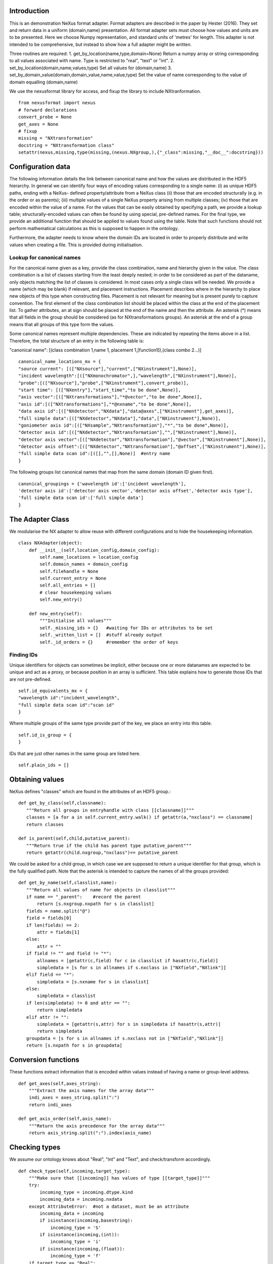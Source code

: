 Introduction
============

This is an demonstration NeXus format adapter. Format adapters are
described in the paper by Hester (2016). They set and return data in a
uniform (domain,name) presentation.  All format adapter sets must
choose how values and units are to be presented. Here we choose Numpy
representation, and standard units of 'metres' for length.  This
adapter is not intended to be comprehensive, but instead to show how a
full adapter might be written.

Three routines are required:
1. get_by_location(name,type,domain=None)
Return a numpy array or string corresponding to
all values associated with name. Type
is restricted to "real", "text" or "int".
2. set_by_location(domain,name,values,type)
Set all values for (domain,name)
3. set_by_domain_value(domain,domain_value,name,value,type)
Set the value of name corresponding to the value of domain equalling (domain,name)

We use the nexusformat library for access, and fixup the library
to include NXtranformation. ::
  
    from nexusformat import nexus
    # forward declarations
    convert_probe = None
    get_axes = None
    # fixup
    missing = "NXtransformation"
    docstring = "NXtransformation class"
    setattr(nexus,missing,type(missing,(nexus.NXgroup,),{"_class":missing,"__doc__":docstring}))
    

Configuration data
==================

The following information details the link between canonical name and
how the values are distributed in the HDF5 hierarchy. In general we
can identify four ways of encoding values corresponding to a single
name: (i) as unique HDF5 paths, ending with a NeXus- defined
property/attribute from a NeXus class (ii) those that are encoded
structurally (e.g. in the order or as parents); (iii) multiple values
of a single NeXus property arising from multiple classes; (iv) those
that are encoded within the value of a name.  For the values that can
be easily obtained by specifying a path, we provide a lookup table;
structurally-encoded values can often be found by using special,
pre-defined names.  For the final type, we provide an additional
function that should be applied to values found using the table.  Note
that such functions should not perform mathematical calculations as
this is supposed to happen in the ontology.

Furthermore, the adapter needs to know where the domain IDs are
located in order to properly distribute and write values when
creating a file.  This is provided during initialisation.

Lookup for canonical names
--------------------------

For the canonical name given as a key, provide the class combination,
name and hierarchy given in the value.  The class combination is a
list of classes starting from the least deeply nested; in order to be
considered as part of the dataname, only objects matching the list of
classes is considered. In most cases only a single class will be
needed.  We provide a name (which may be blank) if relevant, and
placement instructions.  Placement describes where in the hierarchy to
place new objects of this type when constructing files.  Placement is
not relevant for meaning but is present purely to capture convention.
The first element of the class combination list should be placed within
the class at the end of the placement list.  To gather attributes, an
at sign should be placed at the end of the name and then the attribute.
An asterisk (*) means that all fields in the group should be considered
(as for NXtransformations groups). An asterisk at the end of a group
means that all groups of this type form the values.

Some canonical names represent multiple dependencies.  These are
indicated by repeating the items above in a list.  Therefore, the total
structure of an entry in the following table is:

"canonical name": [(class combination 1,name 1, placement 1,[function1]),(class combo 2...)]

::

    canonical_name_locations_mx = {
    "source current": [(["NXsource"],"current",["NXinstrument"],None)],
    "incident wavelength":[(["NXmonochromator",],"wavelength",["NXinstrument"],None)],
    "probe":[(["NXsource"],"probe",["NXinstrument"],convert_probe)],
    "start time": [(["NXentry"],"start_time","to be done",None)],
    "axis vector":[(["NXtransformations"],"*@vector","to be done",None)],
    "axis id":[(["NXtransformations"],"*@nxname","to be done",None)],
    "data axis id":[(["NXdetector","NXdata"],"data@axes",["NXinstrument"],get_axes)],
    "full simple data":[(["NXdetector","NXdata"],"data",["NXinstrument"],None)],
    "goniometer axis id":[(["NXsample","NXtransformation"],"*","to be done",None)],
    "detector axis id":[(["NXdetector","NXtransformation"],"",["NXinstrument"],None)],
    "detector axis vector":[(["NXdetector","NXtransformation"],"@vector",["NXinstrument"],None)],
    "detector axis offset":[(["NXdetector","NXtransformation"],"@offset",["NXinstrument"],None)],
    "full simple data scan id":[([],"",[],None)]  #entry name
    }

The following groups list canonical names that map from the same domain (domain ID given first). ::
    
    canonical_groupings = {'wavelength id':['incident wavelength'],
    'detector axis id':['detector axis vector','detector axis offset','detector axis type'],
    'full simple data scan id':['full simple data']
    }



The Adapter Class
=================

We modularise the NX adapter to allow reuse with different configurations and
to hide the housekeeping information. ::

    class NXAdapter(object):
        def __init__(self,location_config,domain_config):
            self.name_locations = location_config
            self.domain_names = domain_config
            self.filehandle = None
            self.current_entry = None
            self.all_entries = []
            # clear housekeeping values
            self.new_entry()

        def new_entry(self):
            """Initialise all values"""
            self._missing_ids = {}   #waiting for IDs or attributes to be set
            self._written_list = []  #stuff already output
            self._id_orders = {}     #remember the order of keys

Finding IDs
-----------

Unique identifiers for objects can sometimes be implicit, either because
one or more datanames are expected to be unique and act as a proxy, or
because position in an array is sufficient.  This table explains how to
generate those IDs that are not pre-defined. ::

            self.id_equivalents_mx = {
            "wavelength id":"incident_wavelength",
            "full simple data scan id":"scan id"
            }
  
Where multiple groups of the same type provide part of the key, we place an
entry into this table. ::

            self.id_is_group = {
            }

IDs that are just other names in the same group are listed here. ::

            self.plain_ids = []

Obtaining values
================

NeXus defines "classes" which are found in the attributes of
an HDF5 group.::

        def get_by_class(self,classname):
           """Return all groups in entryhandle with class [[classname]]"""
           classes = [a for a in self.current_entry.walk() if getattr(a,"nxclass") == classname]
           return classes

        def is_parent(self,child,putative_parent):
           """Return true if the child has parent type putative_parent"""
           return getattr(child.nxgroup,"nxclass")== putative_parent

We could be asked for a child group, in which case we are supposed
to return a unique identifier for that group, which is the fully
qualified path. Note that the asterisk is intended to capture the names
of all the groups provided::
       
        def get_by_name(self,classlist,name):
           """Return all values of name for objects in classlist"""
           if name == "_parent":    #record the parent
               return [s.nxgroup.nxpath for s in classlist]
           fields = name.split("@")
           field = fields[0]
           if len(fields) == 2:
               attr = fields[1]
           else:
               attr = ""
           if field != "" and field != "*":
               allnames = [getattr(c,field) for c in classlist if hasattr(c,field)]
               simpledata = [s for s in allnames if s.nxclass in ["NXfield","NXlink"]]
           elif field == "*":
               simpledata = [s.nxname for s in classlist]
           else:
               simpledata = classlist
           if len(simpledata) != 0 and attr == "":
               return simpledata
           elif attr != "":
               simpledata = [getattr(s,attr) for s in simpledata if hasattr(s,attr)]
               return simpledata
           groupdata = [s for s in allnames if s.nxclass not in ["NXfield","NXlink"]]
           return [s.nxpath for s in groupdata]

Conversion functions
====================

These functions extract information that is encoded within values instead of having
a name or group-level address. ::

        def get_axes(self,axes_string):
            """Extract the axis names for the array data"""
            indi_axes = axes_string.split(":")
            return indi_axes

        def get_axis_order(self,axis_name):
            """Return the axis precedence for the array data"""
            return axis_string.split(":").index(axis_name)
    
Checking types
==============

We assume our ontology knows about "Real", "Int" and "Text", and check/transform
accordingly. ::

        def check_type(self,incoming,target_type):
            """Make sure that [[incoming]] has values of type [[target_type]]"""
            try:
                incoming_type = incoming.dtype.kind
                incoming_data = incoming.nxdata
            except AttributeError:  #not a dataset, must be an attribute
                incoming_data = incoming
                if isinstance(incoming,basestring):
                    incoming_type = 'S'
                if isinstance(incoming,(int)):
                    incoming_type = 'i'
                if isinstance(incoming,(float)):
                    incoming_type = 'f'
            if target_type == "Real":
                if incoming_type not in 'fiu':
                    raise ValueError, "Real type has actual type %s" % incoming_type
            # for integer data we could round instead...
            elif target_type == "Int": 
                if incoming_type not in 'iu':
                    raise ValueError, "Integer type has actual type %s" % incoming_type
            elif target_type == "Text":
                if incoming_type not in 'OSU':
                    raise ValueError, "Character type has actual type %s" % incoming_type
            return incoming_data
            
The API functions
=================

Data unit specification
-----------------------

The data unit is described by a list of constant-valued names, or alternatively,
a list of multiple-valued names.  We go with constant-valued in this example,
as there are so many multiple-valued names. ::

        def get_single_names(self):
            """Return a list of canonical ids that may only take a single
            value in one data unit"""
            return ["full simple data scan id"]

Obtaining values
----------------

We are provided with a name, and possibly a domain.  The name is of the form
"class.property", where the property portion could refer to either a property
or an attribute.::

        def get_by_location(self, name,value_type,domain=None):
          """Return values as [[value_type]] for [[name]]"""
          nxlocation = self.name_locations.get(name,None)
          if nxlocation is None:
              return None
          for nxclassloc,property,dummy,convert_function in nxlocation:
              upper_classes = list(nxclassloc)
              is_group_name = (upper_classes[-1][-1] == "*")
              if is_group_name:
                  upper_classes[-1] == upper_classes[-1][:-1]
              new_classes = self.get_by_class(upper_classes.pop())
              while len(new_classes)>0 and len(upper_classes)>0:
                  target_class = upper_classes.pop()
                  new_classes = [a for a in new_classes if self.is_parent(a,target_class)]
                  if len(new_classes)==0:
                      return []   
              #flatten
              flat_classes = []
              [flat_classes.append(a) for a in new_classes if len(a)>0]
          if not is_group_name:
              all_names = self.get_by_name(flat_classes,property)
          else:
              all_names = [a.nxname for a in flat_classes]
          if len(all_names)==0:
              return []
          if convert_function is not None:
              all_names = map(convert_function,all_names)
          if len(flat_classes)==1:   #only one value
              return self.check_type(all_names[0],value_type)
          else:   #stuff is spread out
              final_list = []
              [final_list.append(a) for a in all_names]
              return map(self.check_type,final_list)

Setting values
--------------

To provide maximum flexibility, we allow non-ID values to be set before the
actual domain ID.  In more complex situations (e.g. a value spread across
several groups) this may mean that we don't know how to partition the
values that we have been provided, so in this case we do not write the
values yet, but wait until the ID has been provided. ::

        def set_by_location(self,name,value,value_type,domain=None):
          """Set value of canonical [[name]] in datahandle"""
          location_info = self.name_locations[name]
          # is this an ID item?
          print 'NX: setting %s (location %s) to %s' % (name,`location_info`,value)
          if name in self.domain_names.keys():
              print 'NX: setting key value %s' % `name`
              self._id_orders[name] = value
              self.write_with_id(name,location_info,value,value_type)
              self._written_list.append(name)
              waiting_values = [(n[0],n[1][1],n[1][2]) for n in self._missing_ids.items() if n[1][0] == name]
              for one_name,one_values,one_type in waiting_values:
                  self.set_by_location(one_name,one_values,one_type)
                  return
          # else get key name corresponding to this name
          needed_id = [k for k in self.domain_names.keys() if name in self.domain_names[k]]
          if len(needed_id)>0: 
              needed_id = needed_id[0]
          else:
              needed_id = None
          if needed_id is None or needed_id in self._written_list or needed_id in self.id_equivalents_mx.keys():
              self.write_with_id(needed_id,location_info,value,value_type)
              self._written_list.append(name)
          else:
              self._missing_ids.update({name:[needed_id,value,value_type]})
              print 'Updated missing ids: ' + `self._missing_ids` + ' waiting on ' + `needed_id`
          return

Writing a simple value
----------------------

This sets a property or attribute value. [[current_loc]] is an NXgroup;
[[name]] is an HDF5 property or attribute (prefixed by @
sign).  ::

        def write_a_value(self,current_loc,name,value):
            """Write a value to the group"""
            # now we've worked our way down to the actual name
            if '@' not in name:
                current_loc[name] = value
            else:
                base,attribute = name.split('@')
                if base != '' and not current_loc.has_key(base):
                    self._missing_ids.update({name:[base,value,value_type]})
                elif base == '':  #group attribute
                    current_loc.attrs[attribute] = value
                else:
                    current_loc[base].attrs[attribute] = value

Writing a multi-group value
---------------------------

Some values are spread across multiple groups of the same class, with the index into the value
then being the group name itself.  A complication here is that the order in which the groups
are returned may not be the order that they were written in, so we need to access the original
order provided in [[id_order]] to set the groups correctly.  A special case is the name of
the top-level group. If location is the empty list, we store the length-one value that is
provided for when we output the entry. ::

        def write_multi_group(self,location,name,values,value_type,id_order=[]):
            """Write values into the groups at location. If name is
            empty, new instances of the last group in the location list are created 
            and named according to the provided values. Otherwise, the
            group names in id_order are accessed and the appropriate values set"""
            if len(location)==0:
               print "NX: Setting entry name : given " + `values`
               if len(values)!= 1:
                   raise ValueError, "More than one value provided for entry: cannot write multiple entries %s" % `values`
               self.current_entry.nxname = values[0]
               return
            current_loc = self._find_group(location[:-1])
            if name == "":
                for gname in values:
                    new_group = getattr(nexus,location[-1])()
                    current_loc[gname]= new_group
                return
            #print `[("%s(%s) " % (g.nxname,g.nxclass)) for g in current_loc.walk()]`
            target_groups = [g for g in current_loc.walk() if g.nxclass == location[-1]]
            #print `["%s " % g.nxname for g in target_groups]`
            for id_name,new_value in zip(id_order,values):
                found = [g for g in target_groups if g.nxname == id_name]
                if len(found)>1 or len(found)==0:
                    raise ValueError, 'Cannot find group with name %s' % id_name
                self.write_a_value(found[0],name,new_value)
                
            
Utility routine to select/create a group
----------------------------------------

::

        def _find_group(self,location):
            """Find or create a group corresponding to location and return the NXgroup"""
            current_loc = self.current_entry
            for nxtype in location:
                candidates = [a for a in current_loc.walk() if getattr(a,"nxclass") == nxtype]
                if len(candidates)> 1:
                     raise ValueError, 'Not implemented: multiple classes for single value ' + `location`
                if len(candidates)==1:
                     current_loc = candidates[0]
                else:
                     print 'Location: ' + `location`
                     new_group = getattr(nexus,nxtype)()
                     current_loc[nxtype[2:]]= new_group
                     current_loc = new_group
            return current_loc

            
Writing a named group
---------------------

Sometimes we want to give a group a specific name.  This is the routine for that. ::

        def write_a_group(name,location,nxtype):
            """Write a group of nxtype in location"""
            current_loc = self._find_group(location)
            current_loc.insert(getattr(nexus,nxtype)(),name=name)

            
Writing an ID value
-------------------

When we have an ID stored, we can write out the corresponding values and maintain
the order.  This routine also trivially applies to IDs themselves. ::

        def write_with_id(self,needed_id,location_info,values,value_type):
            """Write a value where the ID is present already"""
            # depends on type of ID
            if needed_id is None or needed_id in self.id_equivalents_mx.keys() or \
                needed_id in self.plain_ids or \
                needed_id in self.domain_names.keys():   #all done already
                for near_classes,myname,top_classes,dummy in location_info:
                    tc = top_classes[:]
                    tc.extend(near_classes)
                    if myname == "" or myname.split("@")[0]=="":  # a group
                        if needed_id is not None: 
                            id_order = self._id_orders[needed_id]  #must exist
                        else:
                            id_order = []
                        print 'NX: setting %s/%s to %s' % (`tc`,`myname`,`values`)
                        self.write_multi_group(tc,myname,values,value_type,id_order)
                    else:
                        target_group = self._find_group(tc)
                        self.write_a_value(target_group,myname,values)
            else:
                raise ValueError, 'Not yet able to handle non-simple IDs: %s' % needed_id
            
Writing with ID present
-----------------------

Dataname-specific routines
--------------------------

Housekeeping
------------

We provide routines for opening and closing a file and a data unit. ::

        def open_file(self,filename):
            """Open the NeXus file [[filename]]"""
            self.filehandle = nexus.nxload(filename,"r")

        def open_data_unit(self, entryname=None): 
            """Open a
            particular entry .If
            entryname is not provided, the first entry found is
            used and a unique name created"""  
            entries = [e for e in nxhandle.NXentry] 
            if entryname is None: 
                self.current_entry = entries[0]
            else: 
                our_entry = [e for e in entries if e.nxname == entryname]
                if len(our_entry) == 1:
                    self.current_entry = our_entry[0]
                else:
                    raise ValueError, 'Entry %s not found' % entryname

        def create_data_unit(self,entryname = None):
            """Start a new data unit"""
            self.current_entry = nexus.NXentry()
            self.current_entry.nxname = 'entry' + `len(self.all_entries)+1`

Closing the unit
----------------

Axes cannot be written until we have both the ID and the equipment specified, as
the location depends on the equipment.  We are forced to wait until the end to
sort this out. ::

        def close_data_unit(self):
            """Finish all processing in nxhandle"""
            self.all_entries.append(self.current_entry)
            self.current_entry = None
            if len(self._missing_ids)>0:
                raise ValueError, "Invalid data unit written, need " + `self._missing_ids.keys()`
            self.new_entry()
            return

        def output_file(self,filename):
            """Output a file containing the data units in self.all_entries"""
            new_root = nexus.NXroot()
            for one_entry in range(len(self.all_entries)):
                new_root.insert(self.all_entries[one_entry])
            new_root.save(filename)
      
Example driver
==============
Showing how to use these routines. Not functional at present. ::

    def process(filename,canonical_name):
        """For demonstration purposes, print out the value of class,name"""
        nxadapter = NXAdapter(canonical_name_locations_mx,[])
        nxadapter.open_file(filename)
        nxadapter.open_data_unit()
        wave_val = nxadapter.get_by_location(canonical_name,'Real')
        print `wave_val`

    if __name__ == "__main__":
        import sys
        if len(sys.argv) > 2:
            filename = sys.argv[1]
            canonical_name = sys.argv[2]
            process(filename,canonical_name)
